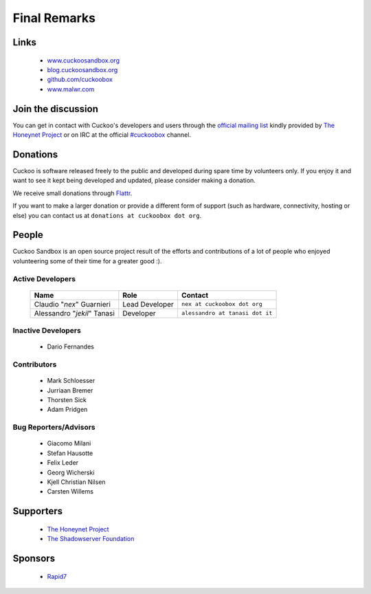 =============
Final Remarks
=============

Links
=====

    * `www.cuckoosandbox.org`_
    * `blog.cuckoosandbox.org`_
    * `github.com/cuckoobox`_
    * `www.malwr.com`_

.. _`www.cuckoosandbox.org`: http://www.cuckoosandbox.org/
.. _`blog.cuckoosandbox.org`: http://blog.cuckoosandbox.org/
.. _`github.com/cuckoobox`: http://github.com/cuckoobox/
.. _`www.malwr.com`: http://www.malwr.com

.. _join_the_discussion:

Join the discussion
===================

You can get in contact with Cuckoo's developers and users through the `official
mailing list`_ kindly provided by `The Honeynet Project`_ or on IRC at the
official `#cuckoobox`_ channel.

.. _`official mailing list`: https://public.honeynet.org/mailman/listinfo/cuckoo
.. _`#cuckoobox`: irc://irc.freenode.net/cuckoobox

Donations
=========

Cuckoo is software released freely to the public and developed during spare time
by volunteers only. If you enjoy it and want to see it kept being developed and
updated, please consider making a donation.

We receive small donations through `Flattr`_.

If you want to make a larger donation or provide a different form of support
(such as hardware, connectivity, hosting or else) you can contact us at
``donations at cuckoobox dot org``.

.. _`Flattr`: http://flattr.com/thing/394890/Cuckoo-Sandbox

People
======

Cuckoo Sandbox is an open source project result of the efforts and contributions
of a lot of people who enjoyed volunteering some of their time for a greater
good :).

Active Developers
-----------------

    +-----------------------------+--------------------+---------------------------------+
    | Name                        | Role               | Contact                         |
    +=============================+====================+=================================+
    | Claudio "*nex*" Guarnieri   | Lead Developer     | ``nex at cuckoobox dot org``    |
    +-----------------------------+--------------------+---------------------------------+
    | Alessandro "*jekil*" Tanasi | Developer          | ``alessandro at tanasi dot it`` |
    +-----------------------------+--------------------+---------------------------------+

Inactive Developers
-------------------

    * Dario Fernandes

Contributors
------------

    * Mark Schloesser
    * Jurriaan Bremer
    * Thorsten Sick
    * Adam Pridgen

Bug Reporters/Advisors
----------------------

    * Giacomo Milani
    * Stefan Hausotte
    * Felix Leder
    * Georg Wicherski
    * Kjell Christian Nilsen
    * Carsten Willems

Supporters
==========

    * `The Honeynet Project`_
    * `The Shadowserver Foundation`_

Sponsors
========

    * `Rapid7`_

.. _`The Honeynet Project`: http://www.honeynet.org
.. _`The Shadowserver Foundation`: http://www.shadowserver.org
.. _`Rapid7`: http://www.rapid7.com
